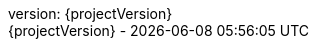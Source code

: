 // This config is defines default values for Asciidoctor documents and included in Asciidoctor files.

// this config should be import only once
ifndef::_config_included[]
// do not use a version label like "v."
:version-label: version:
// revision number of this document is the artifact version
:revnumber: {projectVersion}
:revisionNumber: {projectVersion}

:icons: font
:icon-set: fas

:author-separator: pass:q[ · ]
:heart: pass:m[icon:heart[1x]]
:brought-to-you: brought to you with {heart} by
:author: {brought-to-you} barthel

:doctype: book
:experimental:

:toc-title: Table of Content
:preface-title:

// enable table-of-contents after the preamble
:toc: preamble

// config for HTML generation
ifdef::backend-html5[]
// 'move' toc on the left site in HTML
:toc: left
:toc-position: left
// customize HTML, CSS etc. for dedicated documents
:docinfo: shared,private
endif::[]

:sectanchors:

:caution-caption: Caution
:important-caption: Important
:note-caption: Note
:tip-caption: Tip
:warning-caption: Warning

:appendix-caption: Appendix
:example-caption: Example
:figure-caption: Figure
:table-caption: Table

// Does not work at the moment.
:chapter-label:

:preface-title:
:preface-label:

// where are images located?
:imagesdir: ./images

// Uses media: screen instead of media: print to hide URLs
:media: screen

:last-update-label: {revisionNumber} -

:footnotes-title: __________

// This flag signals if this config section was already included.
:_config_included:
endif::[]
